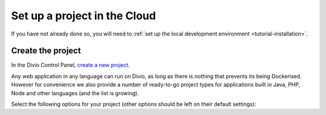 ..  This include is used by:

    * django-02-create-project.rst
    * laravel-02-create-project.rst
    * wagtail-02-create-project.rst


Set up a project in the Cloud
-----------------------------

If you have not already done so, you will need to :ref:`set up the local development environment
<tutorial-installation>`.


Create the project
~~~~~~~~~~~~~~~~~~

In the Divio Control Panel, `create a new project <https://control.divio.com/control/project/create/>`_.

Any web application in any language can run on Divio, as long as there is nothing that prevents its being Dockerised.
However for convenience we also provide a number of ready-to-go project types for applications built in Java, PHP, Node
and other languages (and the list is growing).

Select the following options for your project (other options should be left on their default settings):
